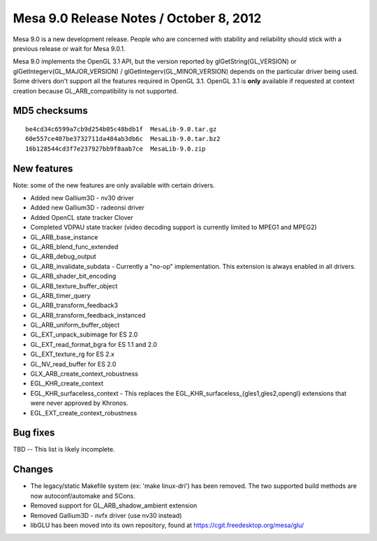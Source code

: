 Mesa 9.0 Release Notes / October 8, 2012
========================================

Mesa 9.0 is a new development release. People who are concerned with
stability and reliability should stick with a previous release or wait
for Mesa 9.0.1.

Mesa 9.0 implements the OpenGL 3.1 API, but the version reported by
glGetString(GL_VERSION) or glGetIntegerv(GL_MAJOR_VERSION) /
glGetIntegerv(GL_MINOR_VERSION) depends on the particular driver being
used. Some drivers don't support all the features required in OpenGL
3.1. OpenGL 3.1 is **only** available if requested at context creation
because GL_ARB_compatibility is not supported.

MD5 checksums
-------------

::

   be4cd34c6599a7cb9d254b05c48bdb1f  MesaLib-9.0.tar.gz
   60e557ce407be3732711da484ab3db6c  MesaLib-9.0.tar.bz2
   16b128544cd3f7e237927bb9f8aab7ce  MesaLib-9.0.zip

New features
------------

Note: some of the new features are only available with certain drivers.

-  Added new Gallium3D - nv30 driver
-  Added new Gallium3D - radeonsi driver
-  Added OpenCL state tracker Clover
-  Completed VDPAU state tracker (video decoding support is currently
   limited to MPEG1 and MPEG2)
-  GL_ARB_base_instance
-  GL_ARB_blend_func_extended
-  GL_ARB_debug_output
-  GL_ARB_invalidate_subdata - Currently a "no-op" implementation. This
   extension is always enabled in all drivers.
-  GL_ARB_shader_bit_encoding
-  GL_ARB_texture_buffer_object
-  GL_ARB_timer_query
-  GL_ARB_transform_feedback3
-  GL_ARB_transform_feedback_instanced
-  GL_ARB_uniform_buffer_object
-  GL_EXT_unpack_subimage for ES 2.0
-  GL_EXT_read_format_bgra for ES 1.1 and 2.0
-  GL_EXT_texture_rg for ES 2.x
-  GL_NV_read_buffer for ES 2.0
-  GLX_ARB_create_context_robustness
-  EGL_KHR_create_context
-  EGL_KHR_surfaceless_context - This replaces the
   EGL_KHR_surfaceless_{gles1,gles2,opengl} extensions that were never
   approved by Khronos.
-  EGL_EXT_create_context_robustness

Bug fixes
---------

TBD -- This list is likely incomplete.

Changes
-------

-  The legacy/static Makefile system (ex: 'make linux-dri') has been
   removed. The two supported build methods are now autoconf/automake
   and SCons.
-  Removed support for GL_ARB_shadow_ambient extension
-  Removed Gallium3D - nvfx driver (use nv30 instead)
-  libGLU has been moved into its own repository, found at
   https://cgit.freedesktop.org/mesa/glu/
